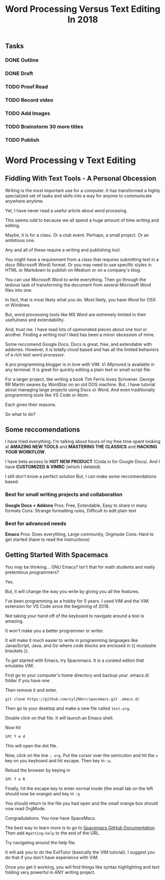 #+TITLE: Word Processing Versus Text Editing In 2018
** Tasks
   :LOGBOOK:
   CLOCK: [2018-05-08 Tue 14:56]--[2018-05-08 Tue 15:53] =>  0:57
   CLOCK: [2018-05-08 Tue 13:46]--[2018-05-08 Tue 14:28] =>  0:42
   :END:
*** DONE Outline
*** DONE Draft
*** TODO Proof Read  
*** TODO Record video
*** TODO Add Images
*** TODO Brainstorm 30 more titles
*** TODO Publish


* Word Processing v Text Editing 
** Fiddling With Text Tools - A Personal Obcession
   Writing is the most important use for a computer.  It has transformed a highly specialized set of tasks and skills into a way for anyone to communicate anywhere anytime.

   Yet, I have never read a useful article about word procesing.

   This seems odd to because we all spend a huge amount of time writing and editing.

   Maybe, it is for a class.  Or a club event.  Perhaps, a small project. Or an ambitious one.

   Any and all of these require a writing and publishing tool.

   You might have a requirement from a class that requires submitting text in a docx (Microsoft Word) format.  Or you may need to use specific styles in HTML or Markdown to publish on Medium or on a company's blog.

   You can use Microsoft Word to write everything.  Then go through the tedious task of transforming the document from several Microsoft Word files into one.

   In fact, that is most likely what you do.  Most likely, you have Word for OSX or Windows.

   But, word processing tools like MS Word are extremely limited in their usefulness and extendability.

   And, trust me.  I have read lots of opinionated pieces about one tool or another.  Finding a writing tool I liked has been a minor obcession of mine.

   Some reccomend Google Docs.  Docs is great, free, and extendable with addones.  However, it is totally cloud based and has all the limited behaviors of a rich text word processor.

   A pro programming blogger is in love with ViM.  Vi iMproved is available in any terminal.  It is great for quickly editing a plain text  or small script file.

   For a larger project, like writing a book Tim Ferris /loves/ Scrivener.  George RR Martin swares by WordStar on an old DOS machine.  But, I have tutorial about managing large projects using Docs or Word.  And even traditionally programming tools like VS Code or Atom.

   Each gives their reasons.

   So what to do?


** Some reccomendations
   I have tried everything.  I'm talking about hours of my free time spent looking at **AMAZING NEW TOOLS** and **MASTERING THE CLASSICS** and **HACKING YOUR WORKFLOW**.

   I have beta access to **HOT NEW PRODUCT** (Coda.io for Google Docs).  And I have **CUSTOMIZED A VIMRC** (which I deleted).

   I still don't know a perfect solution  But, I can make some reccomendations based.
   
*** Best for small writing projects and collaboration
    *Google Docs + Addons*
    Pros: Free, Extendable, Easy to share in many formats 
    Cons: Strange formatting rules, Difficult to edit plain text
    
*** Best for advanced needs
    *Emacs*
    Pros: Does everything, Large community, Orgmode
    Cons: Hard to get started (have to read the instructions)

** Getting Started With Spacemacs
    You may be thinking... GNU Emacs?  Isn't that for math students and really pretentious programmers?

    Yes.

    But, it will change the way you write by giving you all the features.

    I've been programming as a hobby for 5 years.  I used ViM and the ViM extension for VS Code since the beginning of 2018.

    Not taking your hand off of the keyboard to navigate around a text is amazing.

    It won't make you a better programmer or writer.

    It will make it much easier to write in programming languages like JavasScript, Java, and Go where code blocks are enclosed in {{ mustashe brackets }}.

    To get started with Emacs, try Spacemacs.  It is a curated editon that emulates ViM.

    First go to your computer's home directory and backup your .emacs.d/ folder if you have one.

    Then remove it and enter.

    ~git clone https://github.com/syl20bnr/spacemacs.git .emacs.d/~

    Then go to your desktop and make a new file called ~test.org~.

    Double click on that file.  It will launch an Emacs shell.

    Now hit

   ~SPC f e d~ 

   This will open the dot file.

   Now, click on the line ~; org~.  Put the cursor over the semicolon and hit the ~x~ key on you keyboard and hit escape.  Then key in ~:w~.

   Reload the browser by keying in 

   ~SPC f e R~

   Finally, hit the escape key to enter normal mode (the small tab on the left should now be orange) and key in ~:q~

   You should return to the file you had open and the small orange box should now read OrgMode.

   Congradulations.  You now have SpaceMacs.
   
   The best way to learn more is to go to [[https://github.com/syl20bnr/spacemacs/blob/master/doc/DOCUMENTATION.org][Spacemacs GitHub Documentation]].  Then add ~#getting-help~ to the end of the URL.

   Try navigating around the help file.

   It will ask you to do the EvilTutor (basically the ViM tutorial).  I suggest you do that if you don't have experience with ViM.

   Once you get it working, you will find things like syntax highlighting and text folding very powerful in ANY writing project.

